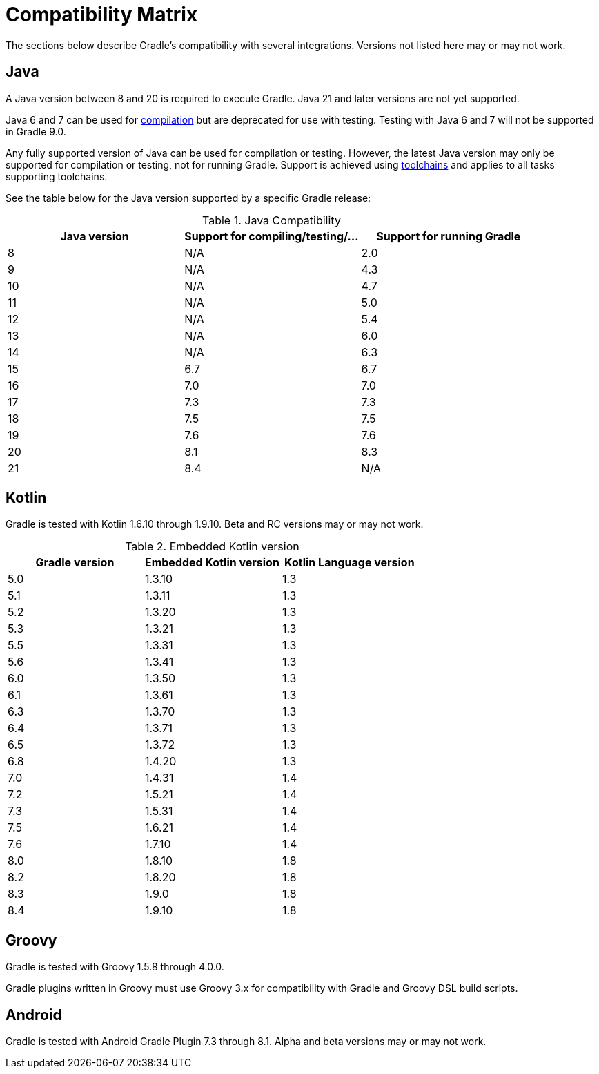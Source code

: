 
// Copyright 2019 the original author or authors.
//
// Licensed under the Apache License, Version 2.0 (the "License");
// you may not use this file except in compliance with the License.
// You may obtain a copy of the License at
//
//      http://www.apache.org/licenses/LICENSE-2.0
//
// Unless required by applicable law or agreed to in writing, software
// distributed under the License is distributed on an "AS IS" BASIS,
// WITHOUT WARRANTIES OR CONDITIONS OF ANY KIND, either express or implied.
// See the License for the specific language governing permissions and
// limitations under the License.

[[compatibility]]
= Compatibility Matrix

The sections below describe Gradle's compatibility with several integrations.
Versions not listed here may or may not work.

== Java
A Java version between 8 and 20 is required to execute Gradle.
Java 21 and later versions are not yet supported.

Java 6 and 7 can be used for <<building_java_projects.adoc#sec:java_cross_compilation,compilation>> but are deprecated for use with testing. Testing with Java 6 and 7 will not be supported in Gradle 9.0.

Any fully supported version of Java can be used for compilation or testing.
However, the latest Java version may only be supported for compilation or testing, not for running Gradle.
Support is achieved using <<toolchains#toolchains,toolchains>> and applies to all tasks supporting toolchains.

See the table below for the Java version supported by a specific Gradle release:

.Java Compatibility
|===
|Java version | Support for compiling/testing/... | Support for running Gradle

| 8 | N/A | 2.0
| 9 | N/A | 4.3
| 10| N/A | 4.7
| 11| N/A | 5.0
| 12| N/A | 5.4
| 13| N/A | 6.0
| 14| N/A | 6.3
| 15| 6.7 | 6.7
| 16| 7.0 | 7.0
| 17| 7.3 | 7.3
| 18| 7.5 | 7.5
| 19| 7.6 | 7.6
| 20| 8.1 | 8.3
| 21| 8.4 | N/A
|===

[[kotlin]]
== Kotlin
Gradle is tested with Kotlin 1.6.10 through 1.9.10.
Beta and RC versions may or may not work.

.Embedded Kotlin version
|===
| Gradle version | Embedded Kotlin version | Kotlin Language version

| 5.0 | 1.3.10 | 1.3
| 5.1 | 1.3.11 | 1.3
| 5.2 | 1.3.20 | 1.3
| 5.3 | 1.3.21 | 1.3
| 5.5 | 1.3.31 | 1.3
| 5.6 | 1.3.41 | 1.3
| 6.0 | 1.3.50 | 1.3
| 6.1 | 1.3.61 | 1.3
| 6.3 | 1.3.70 | 1.3
| 6.4 | 1.3.71 | 1.3
| 6.5 | 1.3.72 | 1.3
| 6.8 | 1.4.20 | 1.3
| 7.0 | 1.4.31 | 1.4
| 7.2 | 1.5.21 | 1.4
| 7.3 | 1.5.31 | 1.4
| 7.5 | 1.6.21 | 1.4
| 7.6 | 1.7.10 | 1.4
| 8.0 | 1.8.10 | 1.8
| 8.2 | 1.8.20 | 1.8
| 8.3 | 1.9.0  | 1.8
| 8.4 | 1.9.10 | 1.8
|===

== Groovy
Gradle is tested with Groovy 1.5.8 through 4.0.0.

Gradle plugins written in Groovy must use Groovy 3.x for compatibility with Gradle and Groovy DSL build scripts.

== Android
Gradle is tested with Android Gradle Plugin 7.3 through 8.1.
Alpha and beta versions may or may not work.
